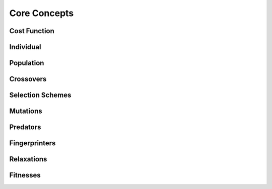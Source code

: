 Core Concepts
#############

Cost Function
=============

Individual
==========

Population
==========

Crossovers
==========

Selection Schemes
=================

Mutations
=========

Predators
=========

Fingerprinters
==============

Relaxations
===========

Fitnesses
=========

